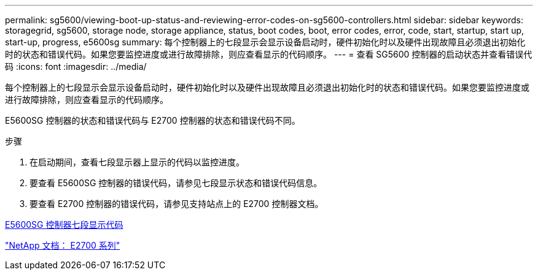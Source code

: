 ---
permalink: sg5600/viewing-boot-up-status-and-reviewing-error-codes-on-sg5600-controllers.html 
sidebar: sidebar 
keywords: storagegrid, sg5600, storage node, storage appliance, status, boot codes, boot, error codes, error, code, start, startup, start up, start-up, progress, e5600sg 
summary: 每个控制器上的七段显示会显示设备启动时，硬件初始化时以及硬件出现故障且必须退出初始化时的状态和错误代码。如果您要监控进度或进行故障排除，则应查看显示的代码顺序。 
---
= 查看 SG5600 控制器的启动状态并查看错误代码
:icons: font
:imagesdir: ../media/


[role="lead"]
每个控制器上的七段显示会显示设备启动时，硬件初始化时以及硬件出现故障且必须退出初始化时的状态和错误代码。如果您要监控进度或进行故障排除，则应查看显示的代码顺序。

E5600SG 控制器的状态和错误代码与 E2700 控制器的状态和错误代码不同。

.步骤
. 在启动期间，查看七段显示器上显示的代码以监控进度。
. 要查看 E5600SG 控制器的错误代码，请参见七段显示状态和错误代码信息。
. 要查看 E2700 控制器的错误代码，请参见支持站点上的 E2700 控制器文档。


xref:e5600sg-controller-seven-segment-display-codes.adoc[E5600SG 控制器七段显示代码]

http://mysupport.netapp.com/documentation/productlibrary/index.html?productID=61765["NetApp 文档： E2700 系列"^]
